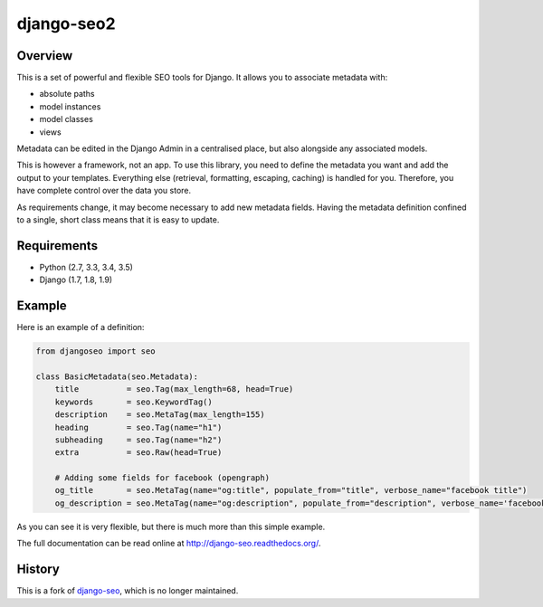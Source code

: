 ===========
django-seo2
===========

.. image:: https://travis-ci.org/romansalin/django-seo2.svg?branch=master
    :target: https://travis-ci.org/romansalin/django-seo2?branch=master

.. image:: https://coveralls.io/repos/romansalin/django-seo2/badge.svg?branch=master
    :target: https://coveralls.io/r/romansalin/django-seo2?branch=master

Overview
--------

This is a set of powerful and flexible SEO tools for Django. It allows you
to associate metadata with:

* absolute paths
* model instances
* model classes
* views

Metadata can be edited in the Django Admin in a centralised place,
but also alongside any associated models.

This is however a framework, not an app. To use this library, you need to define
the metadata you want and add the output to your templates.
Everything else (retrieval, formatting, escaping, caching) is handled for you.
Therefore, you have complete control over the data you store.

As requirements change, it may become necessary to add new metadata fields.
Having the metadata definition confined to a single, short class means that it
is easy to update.

Requirements
------------

* Python (2.7, 3.3, 3.4, 3.5)
* Django (1.7, 1.8, 1.9)

Example
-------

Here is an example of a definition:

.. code:: python

    from djangoseo import seo

    class BasicMetadata(seo.Metadata):
        title          = seo.Tag(max_length=68, head=True)
        keywords       = seo.KeywordTag()
        description    = seo.MetaTag(max_length=155)
        heading        = seo.Tag(name="h1")
        subheading     = seo.Tag(name="h2")
        extra          = seo.Raw(head=True)

        # Adding some fields for facebook (opengraph)
        og_title       = seo.MetaTag(name="og:title", populate_from="title", verbose_name="facebook title")
        og_description = seo.MetaTag(name="og:description", populate_from="description", verbose_name='facebook description')

As you can see it is very flexible, but there is much more than this simple example.

The full documentation can be read online at http://django-seo.readthedocs.org/.

History
-------

This is a fork of django-seo_, which is no longer maintained.

.. _django-seo: https://github.com/willhardy/django-seo
